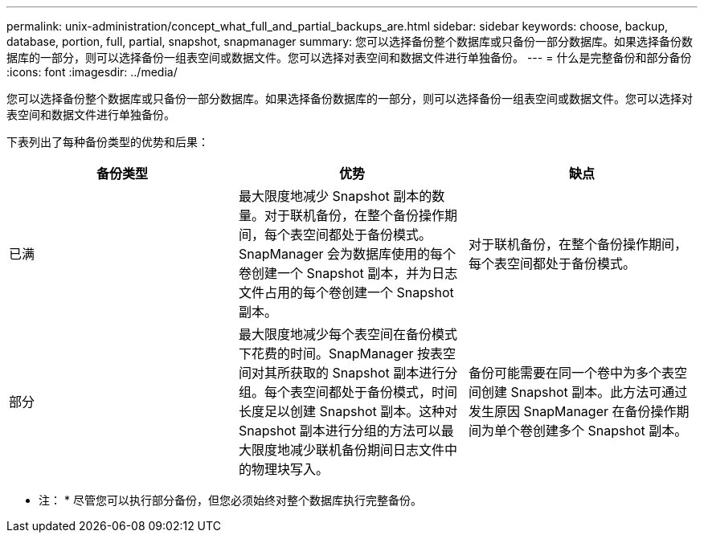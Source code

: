 ---
permalink: unix-administration/concept_what_full_and_partial_backups_are.html 
sidebar: sidebar 
keywords: choose, backup, database, portion, full, partial, snapshot, snapmanager 
summary: 您可以选择备份整个数据库或只备份一部分数据库。如果选择备份数据库的一部分，则可以选择备份一组表空间或数据文件。您可以选择对表空间和数据文件进行单独备份。 
---
= 什么是完整备份和部分备份
:icons: font
:imagesdir: ../media/


[role="lead"]
您可以选择备份整个数据库或只备份一部分数据库。如果选择备份数据库的一部分，则可以选择备份一组表空间或数据文件。您可以选择对表空间和数据文件进行单独备份。

下表列出了每种备份类型的优势和后果：

|===
| 备份类型 | 优势 | 缺点 


 a| 
已满
 a| 
最大限度地减少 Snapshot 副本的数量。对于联机备份，在整个备份操作期间，每个表空间都处于备份模式。SnapManager 会为数据库使用的每个卷创建一个 Snapshot 副本，并为日志文件占用的每个卷创建一个 Snapshot 副本。
 a| 
对于联机备份，在整个备份操作期间，每个表空间都处于备份模式。



 a| 
部分
 a| 
最大限度地减少每个表空间在备份模式下花费的时间。SnapManager 按表空间对其所获取的 Snapshot 副本进行分组。每个表空间都处于备份模式，时间长度足以创建 Snapshot 副本。这种对 Snapshot 副本进行分组的方法可以最大限度地减少联机备份期间日志文件中的物理块写入。
 a| 
备份可能需要在同一个卷中为多个表空间创建 Snapshot 副本。此方法可通过发生原因 SnapManager 在备份操作期间为单个卷创建多个 Snapshot 副本。

|===
* 注： * 尽管您可以执行部分备份，但您必须始终对整个数据库执行完整备份。
